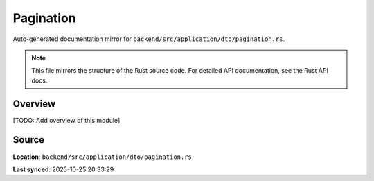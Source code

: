 Pagination
==========

Auto-generated documentation mirror for ``backend/src/application/dto/pagination.rs``.

.. note::
   This file mirrors the structure of the Rust source code.
   For detailed API documentation, see the Rust API docs.

Overview
--------

[TODO: Add overview of this module]

Source
------

**Location**: ``backend/src/application/dto/pagination.rs``

**Last synced**: 2025-10-25 20:33:29
